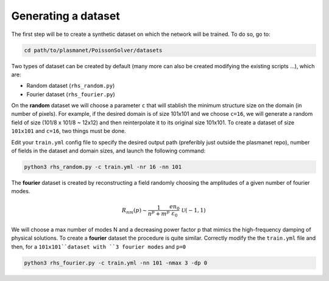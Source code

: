 Generating a dataset
======================

The first step will be to create a synthetic dataset on which the network will be trained. To do so, go to:

.. code-block:: shell

   cd path/to/plasmanet/PoissonSolver/datasets


Two types of dataset can be created by default (many more can also be created modifying the existing scripts ...), which are:

*   Random dataset (``rhs_random.py``)
*   Fourier dataset (``rhs_fourier.py``)

On the **random** dataset we will choose a parameter ``c`` that will stablish the minimum structure size on the domain (in number of pixels).
For example, if the desired domain is of size 101x101 and we choose ``c=16``, we will generate a random field of size (101/8 x 101/8 ~ 12x12)
and then reinterpolate it to its original size 101x101. To create a dataset of size ``101x101`` and ``c=16``, two things must be done.

Edit your ``train.yml`` config file to specify the desired output path (preferibly just outside the plasmanet repo),
number of fields in the dataset and domain sizes, and launch the following command:

.. code-block:: shell

   python3 rhs_random.py -c train.yml -nr 16 -nn 101

.. image:: figures/Random_dataset.png
    :align: center
    :width: 700
    :alt: Overview of code

The **fourier** dataset is created by reconstructing a field randomly choosing the amplitudes of a given number of fourier modes.

.. math::

   R_{nm}(p) \sim \frac{1}{n^p + m^p} \frac{en_0}{\varepsilon_0} \, \mathcal{U}(-1, 1)

We will choose a max number of modes N and a decreasing power factor p that mimics the high-frequency damping
of physical solutions. To create a **fourier** dataset the procedure is quite similar. Correctly modify
the the ``train.yml`` file and then, for a ``101x101``dataset with ``3 fourier modes`` and ``p=0``

.. code-block:: shell

   python3 rhs_fourier.py -c train.yml -nn 101 -nmax 3 -dp 0

.. image:: figures/Fourier_dataset.png
    :align: center
    :width: 700
    :alt: Overview of code

